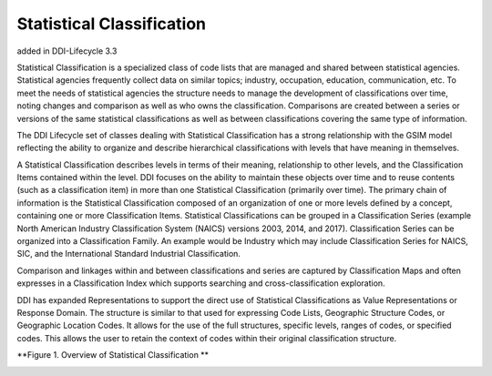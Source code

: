 Statistical Classification
----------------------------

added in DDI-Lifecycle 3.3

Statistical Classification is a specialized class of code lists that are managed and shared between statistical agencies. Statistical agencies frequently collect data on similar topics; industry, occupation, education, communication, etc. To meet the needs of statistical agencies the structure needs to manage the development of classifications over time, noting changes and comparison as well as who owns the classification. Comparisons are created between a series or versions of the same statistical classifications as well as between classifications covering the same type of information. 

The DDI Lifecycle set of classes dealing with Statistical Classification has a strong relationship with the GSIM model reflecting the ability to organize and describe hierarchical classifications with levels that have meaning in themselves. 

A Statistical Classification describes levels in terms of their meaning, relationship to other levels, and the Classification Items contained within the level. DDI focuses on the ability to maintain these objects over time and to reuse contents (such as a classification item) in more than one Statistical Classification (primarily over time). The primary chain of information is the Statistical Classification composed of an organization of one or more levels defined by a concept, containing one or more Classification Items. Statistical Classifications can be grouped in a Classification Series (example North American Industry Classification System (NAICS) versions 2003, 2014, and 2017). Classification Series can be organized into a Classification Family. An example would be Industry which may include Classification Series for NAICS, SIC, and the International Standard Industrial Classification. 

Comparison and linkages within and between classifications and series are captured by Classification Maps and often expresses in a Classification Index which supports searching and cross-classification exploration. 

DDI has expanded Representations to support the direct use of Statistical Classifications as Value Representations or Response Domain. The structure is similar to that used for expressing Code Lists, Geographic Structure Codes, or Geographic Location Codes. It allows for the use of the full structures, specific levels, ranges of codes, or specified codes. This allows the user to retain the context of codes within their original classification structure.

**Figure 1.  Overview of Statistical Classification **

.. |figure1| image:: ../images/	StatisticalClassification.png

|figure1|
